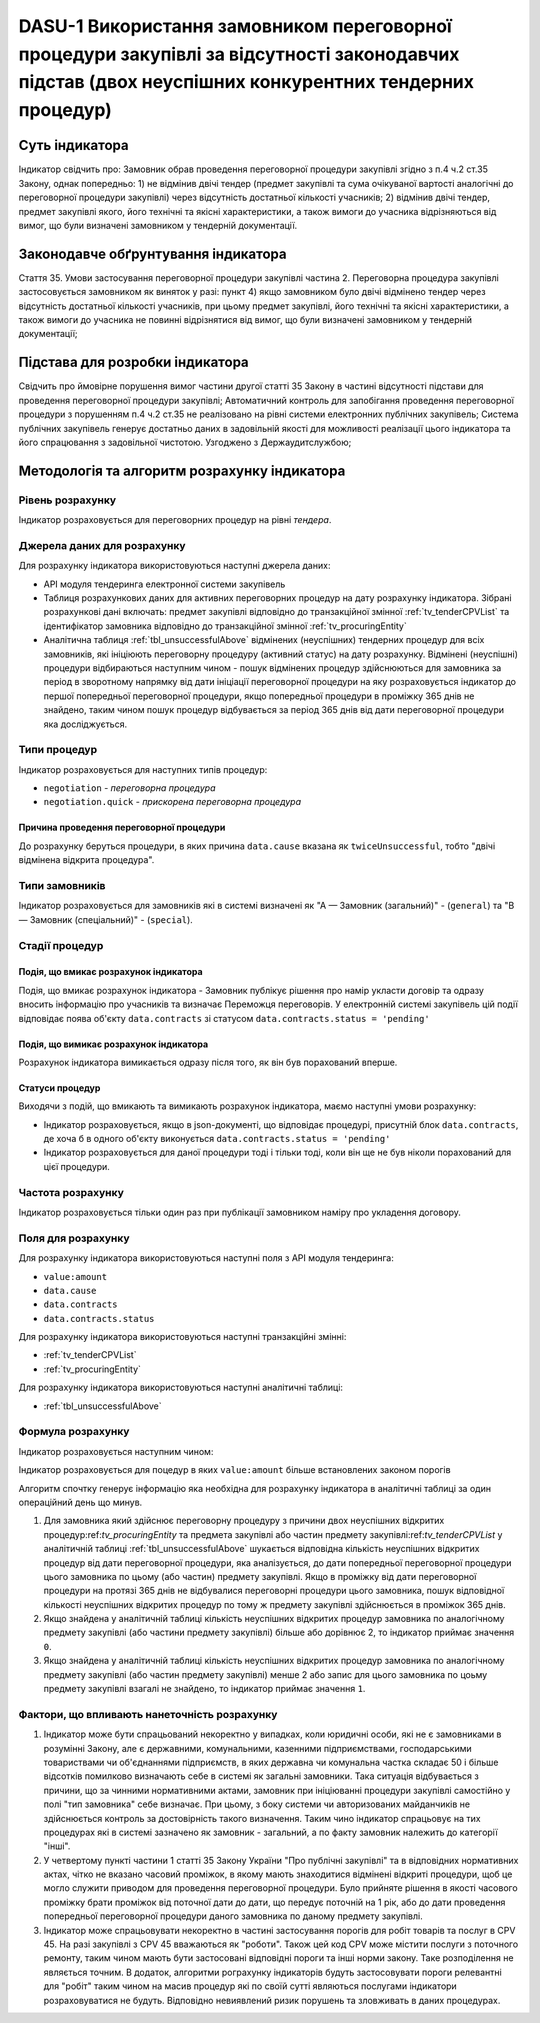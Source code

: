 ﻿########################################################################################
DASU-1 Використання замовником переговорної процедури закупівлі за відсутності законодавчих підстав (двох неуспішних конкурентних тендерних процедур)
########################################################################################

***************
Суть індикатора
***************

Індикатор свідчить про: 
Замовник обрав проведення переговорної процедури закупівлі згідно з п.4 ч.2 ст.35 Закону, однак попередньо:
1) не відмінив двічі тендер (предмет закупівлі та сума очікуваної вартості аналогічні до переговорної процедури закупівлі) через відсутність достатньої кількості учасників; 
2) відмінив двічі тендер, предмет закупівлі якого, його технічні та якісні характеристики, а також вимоги до учасника відрізняються від вимог, що були визначені замовником у тендерній документації.

************************************
Законодавче обґрунтування індикатора
************************************

Стаття 35. Умови застосування переговорної процедури закупівлі
частина 2. Переговорна процедура закупівлі застосовується замовником як виняток у разі:
пункт 4) якщо замовником було двічі відмінено тендер через відсутність достатньої кількості учасників, при цьому предмет закупівлі, його технічні та якісні характеристики, а також вимоги до учасника не повинні відрізнятися від вимог, що були визначені замовником у тендерній документації;

********************************
Підстава для розробки індикатора
********************************

Свідчить про ймовірне порушення вимог частини другої статті 35 Закону в частині відсутності підстави для проведення переговорної процедури закупівлі;
Автоматичний контроль для запобігання проведення переговорної процедури з порушенням п.4 ч.2 ст.35 не реалізовано на рівні системи електронних публічних закупівель;
Система публічних закупівель генерує достатньо даних в задовільній якості для можливості реалізації цього індикатора та його спрацювання з задовільної чистотою.
Узгоджено з Держаудитслужбою; 

*********************************
Методологія та алгоритм розрахунку індикатора
*********************************

Рівень розрахунку
=================
Індикатор розраховується для переговорних процедур на рівні *тендера*.

Джерела даних для розрахунку
============================

Для розрахунку індикатора використовуються наступні джерела даних:

- API модуля тендеринга електронної системи закупівель
- Таблиця розрахункових даних для активних переговорних процедур на дату розрахунку індикатора. Зібрані розрахункові дані включать: предмет закупівлі відповідно до транзакційної змінної :ref:`tv_tenderCPVList` та ідентифікатор замовника відповідно до транзакційної змінної :ref:`tv_procuringEntity`

- Аналітична таблиця :ref:`tbl_unsuccessfulAbove` відмінених (неуспішних) тендерних процедур для всіх замовників, які ініціюють переговорну процедуру (активний статус) на дату розрахунку. Відмінені (неуспішні) процедури відбираються наступним чином - пошук відмінених процедур здійснюються для замовника за період в зворотному напрямку від дати ініціації переговорної процедури на яку розраховується індикатор до першої попередньої переговорної процедури, якщо попередньої процедури в проміжку 365 днів не знайдено, таким чином пошук процедур відбувається за період 365 днів від дати переговорної процедури яка досліджується.

Типи процедур
=============

Індикатор розраховується для наступних типів процедур:

- ``negotiation`` - *переговорна процедура*
- ``negotiation.quick`` - *прискорена переговорна процедура*


Причина проведення переговорної процедури
-----------------------------------------
До розрахунку беруться процедури, в яких причина ``data.cause`` вказана як ``twiceUnsuccessful``, тобто "двічі відмінена відкрита процедура".

Типи замовників
===============

Індикатор розраховується для замовників які в системі визначені як "А — Замовник (загальний)"  -  (``general``) та "В — Замовник (спеціальний)"  -  (``special``).

Стадії процедур
===============

Подія, що вмикає розрахунок індикатора
--------------------------------------

Подія, що вмикає розрахунок індикатора - Замовник публікує рішення про намір укласти договір та одразу вносить інформацію про учасників та визначає Переможця переговорів. У електронній системі закупівель цій події відповідає поява об'єкту ``data.contracts`` зі статусом ``data.contracts.status = 'pending'``

Подія, що вимикає розрахунок індикатора
---------------------------------------

Розрахунок індикатора вимикається одразу після того, як він був порахований вперше.

Статуси процедур
----------------

Виходячи з подій, що вмикають та вимикають розрахунок індикатора, маємо наступні умови розрахунку:

- Індикатор розраховується, якщо в json-документі, що відповідає процедурі, присутній блок ``data.contracts``, де хоча б в одного об'єкту виконується ``data.contracts.status = 'pending'``

- Індикатор розраховується для даної процедури тоді і тільки тоді, коли він ще не був ніколи порахований для цієї процедури.

Частота розрахунку
==================

Індикатор розраховується тільки один раз при публікації замовником наміру про укладення договору.

Поля для розрахунку
===================

Для розрахунку індикатора використовуються наступні поля з API модуля тендеринга:

- ``value:amount``
- ``data.cause``
- ``data.contracts``
- ``data.contracts.status``

Для розрахунку індикатора використовуються наступні транзакційні змінні:

- :ref:`tv_tenderCPVList`
- :ref:`tv_procuringEntity`

Для розрахунку індикатора використовуються наступні аналітичні таблиці:

- :ref:`tbl_unsuccessfulAbove`

Формула розрахунку
==================

Індикатор розраховується наступним чином:

Індикатор розраховується для поцедур в яких ``value:amount`` більше встановлених законом порогів

Алгоритм спочтку генерує інформацію яка необхідна для розрахунку індикатора в аналітичні таблиці за один операційний день що минув. 

1. Для замовника який здійснює переговорну процедуру з причини двох неуспішних відкритих процедур:ref:`tv_procuringEntity` та предмета закупівлі або частин предмету закупівлі:ref:`tv_tenderCPVList` у аналітичній таблиці :ref:`tbl_unsuccessfulAbove` шукається відповідна кількість неуспішних відкритих процедур від дати переговорної процедури, яка аналізується, до дати попередньої переговорної процедури цього замовника по цьому (або частин) предмету закупівлі. Якщо в проміжку від дати переговорної процедури на протязі 365 днів не відбувалися переговорні процедури цього замовника, пошук відповідної кількості неуспішних відкритих процедур по тому ж предмету закупівлі здійснюється в проміжок 365 днів.

2. Якщо знайдена у аналітичній таблиці кількість неуспішних відкритих процедур замовника по аналогічному предмету закупівлі (або частини предмету закупівлі) більше або дорівнює 2, то індикатор приймає значення ``0``.

3. Якщо знайдена у аналітичній таблиці кількість неуспішних відкритих процедур замовника по аналогічному предмету закупівлі (або частин предмету закупівлі) менше 2 або запис для цього замовника по цоьму предмету закупівлі взагалі не знайдено, то індикатор приймає значення ``1``.

Фактори, що впливають нанеточність розрахунку
==============================================

1. Індикатор може бути спрацьований некоректно у випадках, коли юридичні особи, які не є замовниками в розумінні Закону, але є державними, комунальними, казенними підприємствами, господарськими товариствами чи об'єднаннями підприємств, в яких державна чи комунальна частка складає 50 і більше відсотків  помилково визначають себе в системі як загальні замовники. Така ситуація відбувається з причини, що за чинними нормативними актами, замовник при ініціюванні процедури закупівлі самостійно у полі "тип замовника" себе визначає. При цьому, з боку системи чи авторизованих майданчиків не здійснюється контроль за достовірність такого визначення. Таким чино індикатор спрацьовує на тих процедурах які в системі зазначено як замовник - загальний, а по факту замовник належить до категорії "інші".

2. У четвертому пункті частини 1 статті 35 Закону України "Про публічні закупівлі" та в відповідних нормативних актах, чітко не вказано часовий проміжок, в якому мають знаходитися відмінені відкриті процедури, щоб це могло служити приводом для проведення переговорної процедури. Було прийняте рішення в якості часового проміжку брати проміжок від поточної дати до дати, що передує поточній на 1 рік, або до дати проведення попередньої переговорної процедури даного замовника по даному предмету закупівлі.

3. Індикатор може спрацьовувати некоректно в частині застосування порогів для робіт товарів та послуг в CPV 45. На разі закупівлі з CPV 45 вважаються як "роботи". Також цей код CPV може містити послуги з поточного ремонту, таким чином мають бути застосовані відповідні пороги та інші норми закону. Таке розподілення не являється точним. В додаток, алгоритми рограхунку індикаторів будуть застосовувати пороги релевантні для "робіт" таким чином на масив процедур які по своїй сутті являються послугами індикатори розраховуватися не будуть. Відповідно невиявлений ризик порушень та зловживать в даних процедурах. 
